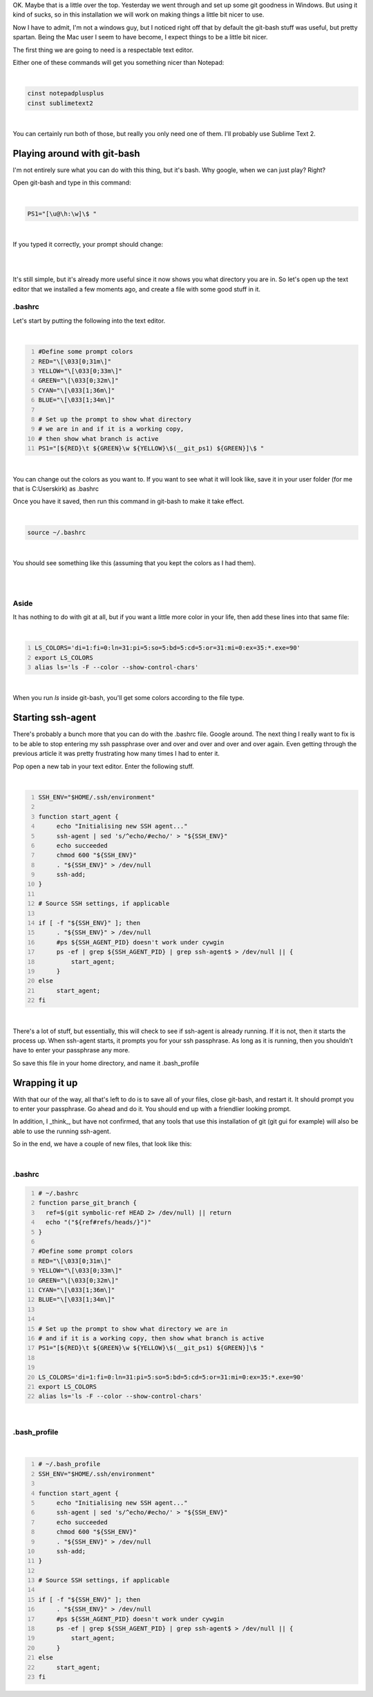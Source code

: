 .. title: Super Mega-pimped Git-Bash
.. slug: super-mega-pimped-git-bash
.. date: 2014-01-21 19:50:05 UTC-05:00
.. tags:
.. category:
.. link:
.. description:
.. type: text

OK. Maybe that is a little over the top. Yesterday we went through and set up
some git goodness in Windows. But using it kind of sucks, so in this installation
we will work on making things a little bit nicer to use.

Now I have to admit, I'm not a windows guy, but I noticed right off that by
default the git-bash stuff was useful, but pretty spartan. Being the Mac user I
seem to have become, I expect things to be a little bit nicer.

.. TEASER_END

The first thing we are going to need is a respectable text editor.

Either one of these commands will get you something nicer than Notepad:

|

.. code-block:: bash

    cinst notepadplusplus
    cinst sublimetext2

|

You can certainly run both of those, but really you only need one of them.
I'll probably use Sublime Text 2.

Playing around with git-bash
=============================

I'm not entirely sure what you can do with this thing, but it's bash. Why google,
when we can just play? Right?

Open git-bash and type in this command:

|

.. code-block:: bash

    PS1="[\u@\h:\w]\$ "

|

If you typed it correctly, your prompt should change:

|

.. image:: /images/Screen_Shot_2014_01_21_at_8_57_36_PM.png
    :align: center

|

It's still simple, but it's already more useful since it now shows you what
directory you are in. So let's open up the text editor that we installed a few
moments ago, and create a file with some good stuff in it.

.bashrc
----------

Let's start by putting the following into the text editor.

|

.. code-block:: bash
    :number-lines:

    #Define some prompt colors
    RED="\[\033[0;31m\]"
    YELLOW="\[\033[0;33m\]"
    GREEN="\[\033[0;32m\]"
    CYAN="\[\033[1;36m\]"
    BLUE="\[\033[1;34m\]"

    # Set up the prompt to show what directory
    # we are in and if it is a working copy,
    # then show what branch is active
    PS1="[${RED}\t ${GREEN}\w ${YELLOW}\$(__git_ps1) ${GREEN}]\$ "

|

You can change out the colors as you want to. If you want to see what it will
look like, save it in your user folder (for me that is C:\Users\kirk) as .bashrc

Once you have it saved, then run this command in git-bash to make it take effect.

|

.. code-block:: bash

    source ~/.bashrc

|

You should see something like this (assuming that you kept the colors as I had them).

|

.. image:: /images/Screen_Shot_2014_01_21_at_10_13_05_PM.png
    :align: center

|

Aside
------

It has nothing to do with git at all, but if you want a little more color in your
life, then add these lines into that same file:

|

.. code-block:: bash
    :number-lines:

    LS_COLORS='di=1:fi=0:ln=31:pi=5:so=5:bd=5:cd=5:or=31:mi=0:ex=35:*.exe=90'
    export LS_COLORS
    alias ls='ls -F --color --show-control-chars'

|

When you run *ls* inside git-bash, you'll get some colors according to the file type.

Starting ssh-agent
===================

There's probably a bunch more that you can do with the .bashrc file. Google
around. The next thing I really want to fix is to be able to stop entering my
ssh passphrase over and over and over and over and over again. Even getting
through the previous article it was pretty frustrating how many times I had to
enter it.

Pop open a new tab in your text editor. Enter the following stuff.

|

.. code-block:: bash
    :number-lines:

    SSH_ENV="$HOME/.ssh/environment"

    function start_agent {
         echo "Initialising new SSH agent..."
         ssh-agent | sed 's/^echo/#echo/' > "${SSH_ENV}"
         echo succeeded
         chmod 600 "${SSH_ENV}"
         . "${SSH_ENV}" > /dev/null
         ssh-add;
    }

    # Source SSH settings, if applicable

    if [ -f "${SSH_ENV}" ]; then
         . "${SSH_ENV}" > /dev/null
         #ps ${SSH_AGENT_PID} doesn't work under cywgin
         ps -ef | grep ${SSH_AGENT_PID} | grep ssh-agent$ > /dev/null || {
             start_agent;
         }
    else
         start_agent;
    fi

|

There's a lot of stuff, but essentially, this will check to see if ssh-agent is
already running. If it is not, then it starts the process up. When ssh-agent
starts, it prompts you for your ssh passphrase. As long as it is running, then
you shouldn't have to enter your passphrase any more.

So save this file in your home directory, and name it .bash_profile

Wrapping it up
================

With that our of the way, all that's left to do is to save all of your files,
close git-bash, and restart it. It should prompt you to enter your passphrase.
Go ahead and do it. You should end up with a friendlier looking prompt.

In addition, I _think_, but have not confirmed, that any tools that use this
installation of git (git gui for example) will also be able to use the running
ssh-agent.

So in the end, we have a couple of new files, that look like this:

|

.bashrc
----------

.. code-block:: bash
    :number-lines:

    # ~/.bashrc
    function parse_git_branch {
      ref=$(git symbolic-ref HEAD 2> /dev/null) || return
      echo "("${ref#refs/heads/}")"
    }

    #Define some prompt colors
    RED="\[\033[0;31m\]"
    YELLOW="\[\033[0;33m\]"
    GREEN="\[\033[0;32m\]"
    CYAN="\[\033[1;36m\]"
    BLUE="\[\033[1;34m\]"


    # Set up the prompt to show what directory we are in
    # and if it is a working copy, then show what branch is active
    PS1="[${RED}\t ${GREEN}\w ${YELLOW}\$(__git_ps1) ${GREEN}]\$ "


    LS_COLORS='di=1:fi=0:ln=31:pi=5:so=5:bd=5:cd=5:or=31:mi=0:ex=35:*.exe=90'
    export LS_COLORS
    alias ls='ls -F --color --show-control-chars'

|

.bash_profile
---------------

|

.. code-block:: bash
    :number-lines:

    # ~/.bash_profile
    SSH_ENV="$HOME/.ssh/environment"

    function start_agent {
         echo "Initialising new SSH agent..."
         ssh-agent | sed 's/^echo/#echo/' > "${SSH_ENV}"
         echo succeeded
         chmod 600 "${SSH_ENV}"
         . "${SSH_ENV}" > /dev/null
         ssh-add;
    }

    # Source SSH settings, if applicable

    if [ -f "${SSH_ENV}" ]; then
         . "${SSH_ENV}" > /dev/null
         #ps ${SSH_AGENT_PID} doesn't work under cywgin
         ps -ef | grep ${SSH_AGENT_PID} | grep ssh-agent$ > /dev/null || {
             start_agent;
         }
    else
         start_agent;
    fi
